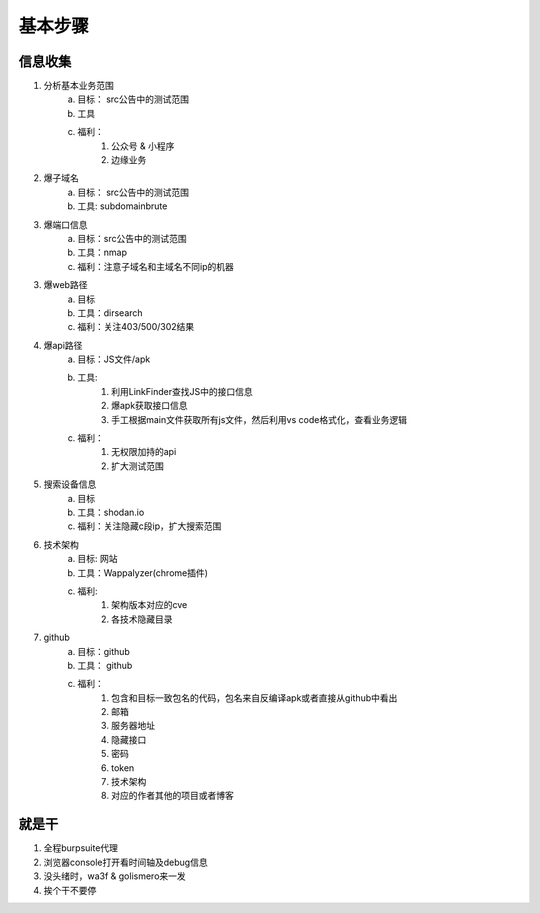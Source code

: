 基本步骤
========================================

信息收集
--------------------------------
1. 分析基本业务范围
    a. 目标： src公告中的测试范围
    b. 工具
    c. 福利：
        1. 公众号 & 小程序
        2. 边缘业务
2. 爆子域名
    a. 目标： src公告中的测试范围
    b. 工具: subdomainbrute
3. 爆端口信息
    a. 目标：src公告中的测试范围
    b. 工具：nmap
    c. 福利：注意子域名和主域名不同ip的机器
3. 爆web路径
    a. 目标
    b. 工具：dirsearch
    c. 福利：关注403/500/302结果
4. 爆api路径
    a. 目标：JS文件/apk
    b. 工具:
        1. 利用LinkFinder查找JS中的接口信息
        2. 爆apk获取接口信息
        3. 手工根据main文件获取所有js文件，然后利用vs code格式化，查看业务逻辑
    c. 福利：
        1. 无权限加持的api
        2. 扩大测试范围
5. 搜索设备信息
    a. 目标
    b. 工具：shodan.io
    c. 福利：关注隐藏c段ip，扩大搜索范围
6. 技术架构
    a. 目标: 网站
    b. 工具：Wappalyzer(chrome插件)
    c. 福利:
        1. 架构版本对应的cve
        2. 各技术隐藏目录
7. github
    a. 目标：github
    b. 工具： github
    c. 福利：
        1. 包含和目标一致包名的代码，包名来自反编译apk或者直接从github中看出
        2. 邮箱
        3. 服务器地址
        4. 隐藏接口
        5. 密码
        6. token
        7. 技术架构
        8. 对应的作者其他的项目或者博客

就是干
--------------------------------
1. 全程burpsuite代理
2. 浏览器console打开看时间轴及debug信息
3. 没头绪时，wa3f & golismero来一发
4. 挨个干不要停